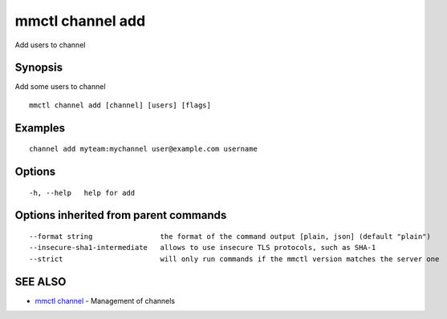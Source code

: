 .. _mmctl_channel_add:

mmctl channel add
-----------------

Add users to channel

Synopsis
~~~~~~~~


Add some users to channel

::

  mmctl channel add [channel] [users] [flags]

Examples
~~~~~~~~

::

    channel add myteam:mychannel user@example.com username

Options
~~~~~~~

::

  -h, --help   help for add

Options inherited from parent commands
~~~~~~~~~~~~~~~~~~~~~~~~~~~~~~~~~~~~~~

::

      --format string                the format of the command output [plain, json] (default "plain")
      --insecure-sha1-intermediate   allows to use insecure TLS protocols, such as SHA-1
      --strict                       will only run commands if the mmctl version matches the server one

SEE ALSO
~~~~~~~~

* `mmctl channel <mmctl_channel.rst>`_ 	 - Management of channels

